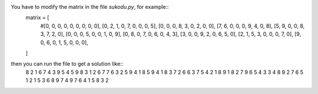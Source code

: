 You have to modify the matrix in the file *sukodu.py*, for example::
 matrix = [
     #[0, 0, 0, 0, 0, 0, 0, 0, 0],
     [0, 2, 1, 0, 7, 0, 0, 0, 5],
     [0, 0, 0, 8, 3, 0, 2, 0, 0],
     [7, 6, 0, 0, 0, 9, 4, 0, 8],
     [5, 9, 0, 0, 8, 3, 7, 2, 0],
     [0, 0, 0, 5, 0, 0, 1, 0, 9],
     [0, 8, 0, 7, 0, 6, 0, 4, 3],
     [3, 0, 0, 9, 2, 0, 6, 5, 0],
     [2, 1, 5, 3, 0, 0, 0, 7, 0],
     [9, 0, 6, 0, 1, 5, 0, 0, 0],
 ]

then you can run the file to get a solution like::
  8 2 1 6 7 4 3 9 5 
  4 5 9 8 3 1 2 6 7 
  7 6 3 2 5 9 4 1 8 
  5 9 4 1 8 3 7 2 6 
  6 3 7 5 4 2 1 8 9 
  1 8 2 7 9 6 5 4 3 
  3 4 8 9 2 7 6 5 1 
  2 1 5 3 6 8 9 7 4 
  9 7 6 4 1 5 8 3 2 



